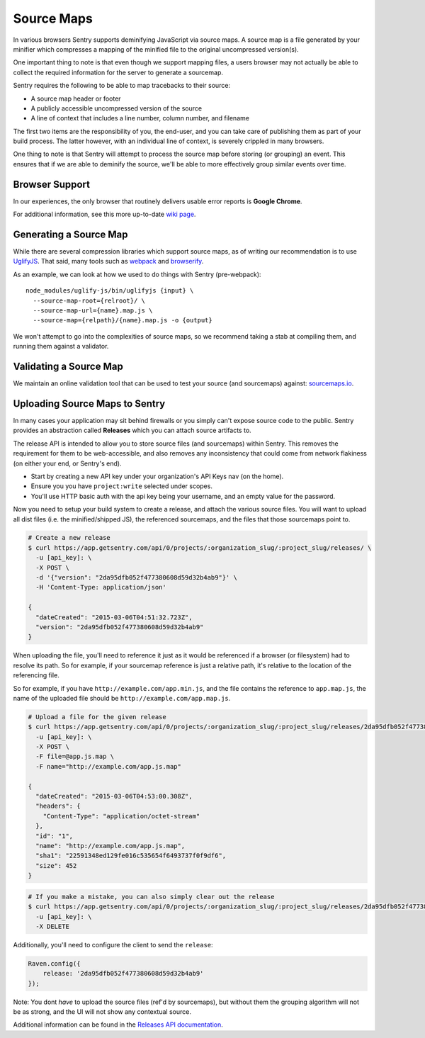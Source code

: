 .. _raven-js-sourcemaps:

Source Maps
===========

In various browsers Sentry supports deminifying JavaScript via source
maps. A source map is a file generated by your minifier which compresses a
mapping of the minified file to the original uncompressed version(s).

One important thing to note is that even though we support mapping files,
a users browser may not actually be able to collect the required
information for the server to generate a sourcemap.

Sentry requires the following to be able to map tracebacks to their source:

* A source map header or footer
* A publicly accessible uncompressed version of the source
* A line of context that includes a line number, column number, and filename

The first two items are the responsibility of you, the end-user, and you
can take care of publishing them as part of your build process. The latter
however, with an individual line of context, is severely crippled in many
browsers.

One thing to note is that Sentry will attempt to process the source map
before storing (or grouping) an event. This ensures that if we are able to
deminify the source, we'll be able to more effectively group similar
events over time.

Browser Support
---------------

In our experiences, the only browser that routinely delivers usable error
reports is **Google Chrome**.

For additional information, see this more up-to-date `wiki page
<https://github.com/ryanseddon/source-map/wiki/Source-maps:-languages,-tools-and-other-info>`_.

Generating a Source Map
-----------------------

While there are several compression libraries which support source maps,
as of writing our recommendation is to use `UglifyJS
<https://github.com/mishoo/UglifyJS2>`_. That said, many tools such as
`webpack <http://webpack.github.io/>`_ and `browserify
<http://browserify.org/>`_.

As an example, we can look at how we used to do things with Sentry (pre-webpack):

::

    node_modules/uglify-js/bin/uglifyjs {input} \
      --source-map-root={relroot}/ \
      --source-map-url={name}.map.js \
      --source-map={relpath}/{name}.map.js -o {output}

We won't attempt to go into the complexities of source maps, so we
recommend taking a stab at compiling them, and running them against a
validator.

Validating a Source Map
-----------------------

We maintain an online validation tool that can be used to test your source
(and sourcemaps) against: `sourcemaps.io <http://sourcemaps.io>`_.

Uploading Source Maps to Sentry
-------------------------------

In many cases your application may sit behind firewalls or you simply
can't expose source code to the public. Sentry provides an abstraction
called **Releases** which you can attach source artifacts to.

The release API is intended to allow you to store source files (and
sourcemaps) within Sentry. This removes the requirement for them to be
web-accessible, and also removes any inconsistency that could come from
network flakiness (on either your end, or Sentry's end).

* Start by creating a new API key under your organization's API Keys nav
  (on the home).
* Ensure you you have ``project:write`` selected under scopes.
* You'll use HTTP basic auth with the api key being your username, and an
  empty value for the password.

Now you need to setup your build system to create a release, and attach
the various source files. You will want to upload all dist files (i.e. the
minified/shipped JS), the referenced sourcemaps, and the files that those
sourcemaps point to.

.. code-block:: bash

    # Create a new release
    $ curl https://app.getsentry.com/api/0/projects/:organization_slug/:project_slug/releases/ \
      -u [api_key]: \
      -X POST \
      -d '{"version": "2da95dfb052f477380608d59d32b4ab9"}' \
      -H 'Content-Type: application/json'

    {
      "dateCreated": "2015-03-06T04:51:32.723Z",
      "version": "2da95dfb052f477380608d59d32b4ab9"
    }

When uploading the file, you'll need to reference it just as it would be referenced
if a browser (or filesystem) had to resolve its path. So for example, if your sourcemap
reference is just a relative path, it's relative to the location of the referencing file.

So for example, if you have ``http://example.com/app.min.js``, and the file contains the
reference to ``app.map.js``, the name of the uploaded file should be ``http://example.com/app.map.js``.

.. code-block:: bash

    # Upload a file for the given release
    $ curl https://app.getsentry.com/api/0/projects/:organization_slug/:project_slug/releases/2da95dfb052f477380608d59d32b4ab9/files/ \
      -u [api_key]: \
      -X POST \
      -F file=@app.js.map \
      -F name="http://example.com/app.js.map"

    {
      "dateCreated": "2015-03-06T04:53:00.308Z",
      "headers": {
        "Content-Type": "application/octet-stream"
      },
      "id": "1",
      "name": "http://example.com/app.js.map",
      "sha1": "22591348ed129fe016c535654f6493737f0f9df6",
      "size": 452
    }

.. code-block:: bash

    # If you make a mistake, you can also simply clear out the release
    $ curl https://app.getsentry.com/api/0/projects/:organization_slug/:project_slug/releases/2da95dfb052f477380608d59d32b4ab9/ \
      -u [api_key]: \
      -X DELETE

Additionally, you'll need to configure the client to send the ``release``:

.. code-block:: javascript

    Raven.config({
        release: '2da95dfb052f477380608d59d32b4ab9'
    });

Note: You dont *have* to upload the source files (ref'd by sourcemaps),
but without them the grouping algorithm will not be as strong, and the UI
will not show any contextual source.

Additional information can be found in the `Releases API documentation
<https://docs.getsentry.com/hosted/api/releases/>`_.

.. sentry:edition:: hosted

    Working Behind a Firewall
    -------------------------

    While the recommended solution is to upload your source artifacts to
    Sentry, sometimes it's necessary to allow communication from Sentry's
    internal IPs. For more information on Sentry's public IPs, see :ref:`ip-ranges`.
